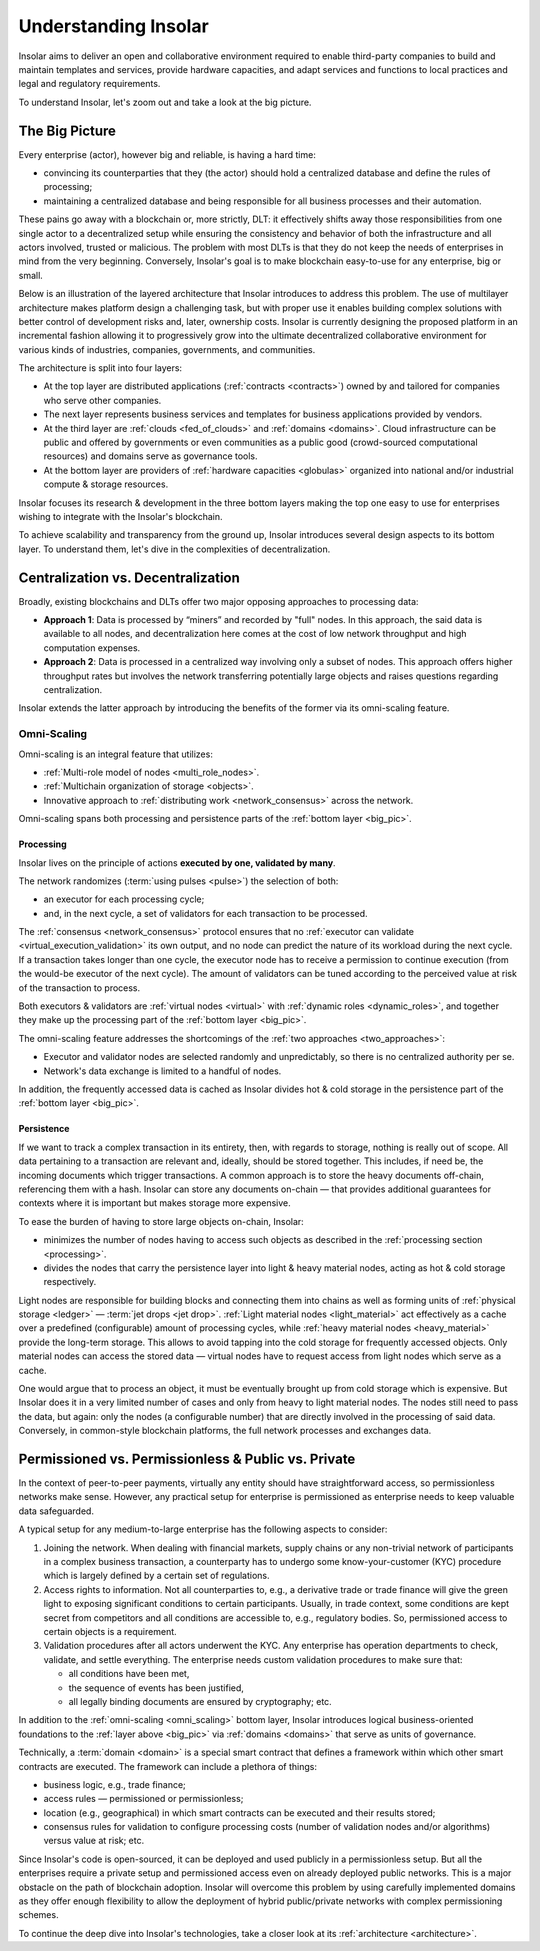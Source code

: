 .. _basics:

=====================
Understanding Insolar
=====================

Insolar aims to deliver an open and collaborative environment required to enable third-party companies to build and maintain templates and services, provide hardware capacities, and adapt services and functions to local practices and legal and regulatory requirements.

To understand Insolar, let's zoom out and take a look at the big picture.

.. _big_pic:

The Big Picture
---------------

Every enterprise (actor), however big and reliable, is having a hard time:

* convincing its counterparties that they (the actor) should hold a centralized database and define the rules of processing;
* maintaining a centralized database and being responsible for all business processes and their automation.

These pains go away with a blockchain or, more strictly, DLT: it effectively shifts away those responsibilities from one single actor to a decentralized setup while ensuring the consistency and behavior of both the infrastructure and all actors involved, trusted or malicious. The problem with most DLTs is that they do not keep the needs of enterprises in mind from the very beginning. Conversely, Insolar's goal is to make blockchain easy-to-use for any enterprise, big or small.

Below is an illustration of the layered architecture that Insolar introduces to address this problem. The use of multilayer architecture makes platform design a challenging task, but with proper use it enables building complex solutions with better control of development risks and, later, ownership costs. Insolar is currently designing the proposed platform in an incremental fashion allowing it to progressively grow into the ultimate decentralized collaborative environment for various kinds of industries, companies, governments, and communities.

.. figure:: imgs/layers.png
   :width: 900 px
   :align: right
   :alt: Layers of the Insolar Blockchain

The architecture is split into four layers:

* At the top layer are distributed applications (:ref:`contracts <contracts>`) owned by and tailored for companies who serve other companies.
* The next layer represents business services and templates for business applications provided by vendors.
* At the third layer are :ref:`clouds <fed_of_clouds>` and :ref:`domains <domains>`. Cloud infrastructure can be public and offered by governments or even communities as a public good (crowd-sourced computational resources) and domains serve as governance tools.
* At the bottom layer are providers of :ref:`hardware capacities <globulas>` organized into national and/or industrial compute & storage resources.

Insolar focuses its research & development in the three bottom layers making the top one easy to use for enterprises wishing to integrate with the Insolar's blockchain.

To achieve scalability and transparency from the ground up, Insolar introduces several design aspects to its bottom layer. To understand them, let's dive in the complexities of decentralization.

.. _centralization_vs_decentralization:

Centralization vs. Decentralization
-----------------------------------

Broadly, existing blockchains and DLTs offer two major opposing approaches to processing data:

.. _two_approaches:

* **Approach 1**: Data is processed by “miners” and recorded by "full" nodes. In this approach, the said data is available to all nodes, and decentralization here comes at the cost of low network throughput and high computation expenses.
* **Approach 2**: Data is processed in a centralized way involving only a subset of nodes. This approach offers higher throughput rates but involves the network transferring potentially large objects and raises questions regarding centralization.

Insolar extends the latter approach by introducing the benefits of the former via its omni-scaling feature.

.. _omni_scaling:

Omni-Scaling
~~~~~~~~~~~~

Omni-scaling is an integral feature that utilizes:

* :ref:`Multi-role model of nodes <multi_role_nodes>`.
* :ref:`Multichain organization of storage <objects>`.
* Innovative approach to :ref:`distributing work <network_consensus>` across the network.

Omni-scaling spans both processing and persistence parts of the :ref:`bottom layer <big_pic>`.

.. _processing:

Processing
^^^^^^^^^^

Insolar lives on the principle of actions **executed by one, validated by many**.

The network randomizes (:term:`using pulses <pulse>`) the selection of both:

* an executor for each processing cycle;
* and, in the next cycle, a set of validators for each transaction to be processed.

The :ref:`consensus <network_consensus>` protocol ensures that no :ref:`executor can validate <virtual_execution_validation>` its own output, and no node can predict the nature of its workload during the next cycle. If a transaction takes longer than one cycle, the executor node has to receive a permission to continue execution (from the would-be executor of the next cycle). The amount of validators can be tuned according to the perceived value at risk of the transaction to process.

Both executors & validators are :ref:`virtual nodes <virtual>` with :ref:`dynamic roles <dynamic_roles>`, and together they make up the processing part of the :ref:`bottom layer <big_pic>`.

The omni-scaling feature addresses the shortcomings of the :ref:`two approaches <two_approaches>`:

* Executor and validator nodes are selected randomly and unpredictably, so there is no centralized authority per se.
* Network's data exchange is limited to a handful of nodes.

In addition, the frequently accessed data is cached as Insolar divides hot & cold storage in the persistence part of the :ref:`bottom layer <big_pic>`.

.. _persistence:

Persistence
^^^^^^^^^^^

If we want to track a complex transaction in its entirety, then, with regards to storage, nothing is really out of scope. All data pertaining to a transaction are relevant and, ideally, should be stored together. This includes, if need be, the incoming documents which trigger transactions. A common approach is to store the heavy documents off-chain, referencing them with a hash. Insolar can store any documents on-chain — that provides additional guarantees for contexts where it is important but makes storage more expensive.

To ease the burden of having to store large objects on-chain, Insolar:

* minimizes the number of nodes having to access such objects as described in the :ref:`processing section <processing>`.
* divides the nodes that carry the persistence layer into light & heavy material nodes, acting as hot & cold storage respectively.

Light nodes are responsible for building blocks and connecting them into chains as well as forming units of :ref:`physical storage <ledger>` — :term:`jet drops <jet drop>`. :ref:`Light material nodes <light_material>` act effectively as a cache over a predefined (configurable) amount of processing cycles, while :ref:`heavy material nodes <heavy_material>` provide the long-term storage. This allows to avoid tapping into the cold storage for frequently accessed objects. Only material nodes can access the stored data — virtual nodes have to request access from light nodes which serve as a cache.

One would argue that to process an object, it must be eventually brought up from cold storage which is expensive. But Insolar does it in a very limited number of cases and only from heavy to light material nodes. The nodes still need to pass the data, but again: only the nodes (a configurable number) that are directly involved in the processing of said data. Conversely, in common-style blockchain platforms, the full network processes and exchanges data.

.. _pub_v_priv_and_permissioned_v_permissionless:

Permissioned vs. Permissionless & Public vs. Private
----------------------------------------------------

In the context of peer-to-peer payments, virtually any entity should have straightforward access, so permissionless networks make sense. However, any practical setup for enterprise is permissioned as enterprise needs to keep valuable data safeguarded.

A typical setup for any medium-to-large enterprise has the following aspects to consider:

#. Joining the network. When dealing with financial markets, supply chains or any non-trivial network of participants in a complex business transaction, a counterparty has to undergo some know-your-customer (KYC) procedure which is largely defined by a certain set of regulations.

#. Access rights to information. Not all counterparties to, e.g., a derivative trade or trade finance will give the green light to exposing significant conditions to certain participants. Usually, in trade context, some conditions are kept secret from competitors and all conditions are accessible to, e.g., regulatory bodies. So, permissioned access to certain objects is a requirement.

#. Validation procedures after all actors underwent the KYC. Any enterprise has operation departments to check, validate, and settle everything. The enterprise needs custom validation procedures to make sure that:

   * all conditions have been met,
   * the sequence of events has been justified,
   * all legally binding documents are ensured by cryptography; etc.

In addition to the :ref:`omni-scaling <omni_scaling>` bottom layer, Insolar introduces logical business-oriented foundations to the :ref:`layer above <big_pic>` via :ref:`domains <domains>` that serve as units of governance.

Technically, a :term:`domain <domain>` is a special smart contract that defines a framework within which other smart contracts are executed. The framework can include a plethora of things: 

* business logic, e.g., trade finance; 
* access rules — permissioned or permissionless; 
* location (e.g., geographical) in which smart contracts can be executed and their results stored;
* consensus rules for validation to configure processing costs (number of validation nodes and/or algorithms) versus value at risk; etc.

Since Insolar's code is open-sourced, it can be deployed and used publicly in a permissionless setup. But all the enterprises require a private setup and permissioned access even on already deployed public networks. This is a major obstacle on the path of blockchain adoption. Insolar will overcome this problem by using carefully implemented domains as they offer enough flexibility to allow the deployment of hybrid public/private networks with complex permissioning schemes.

To continue the deep dive into Insolar's technologies, take a closer look at its :ref:`architecture <architecture>`.
